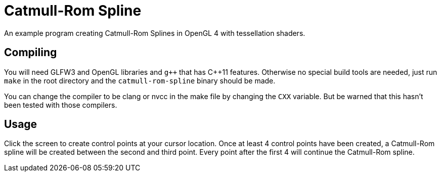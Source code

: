 = Catmull-Rom Spline

An example program creating Catmull-Rom Splines in OpenGL 4 with tessellation shaders.

== Compiling

You will need GLFW3 and OpenGL libraries and `gpass:[++]` that has C++11 features.
Otherwise no special build tools are needed, just run `make` in the root directory and the `catmull-rom-spline` binary should be made.

You can change the compiler to be clang or nvcc in the make file by changing the `CXX` variable.
But be warned that this hasn't been tested with those compilers.

== Usage

Click the screen to create control points at your cursor location.
Once at least 4 control points have been created, a Catmull-Rom spline will be created between the second and third point.
Every point after the first 4 will continue the Catmull-Rom spline.
